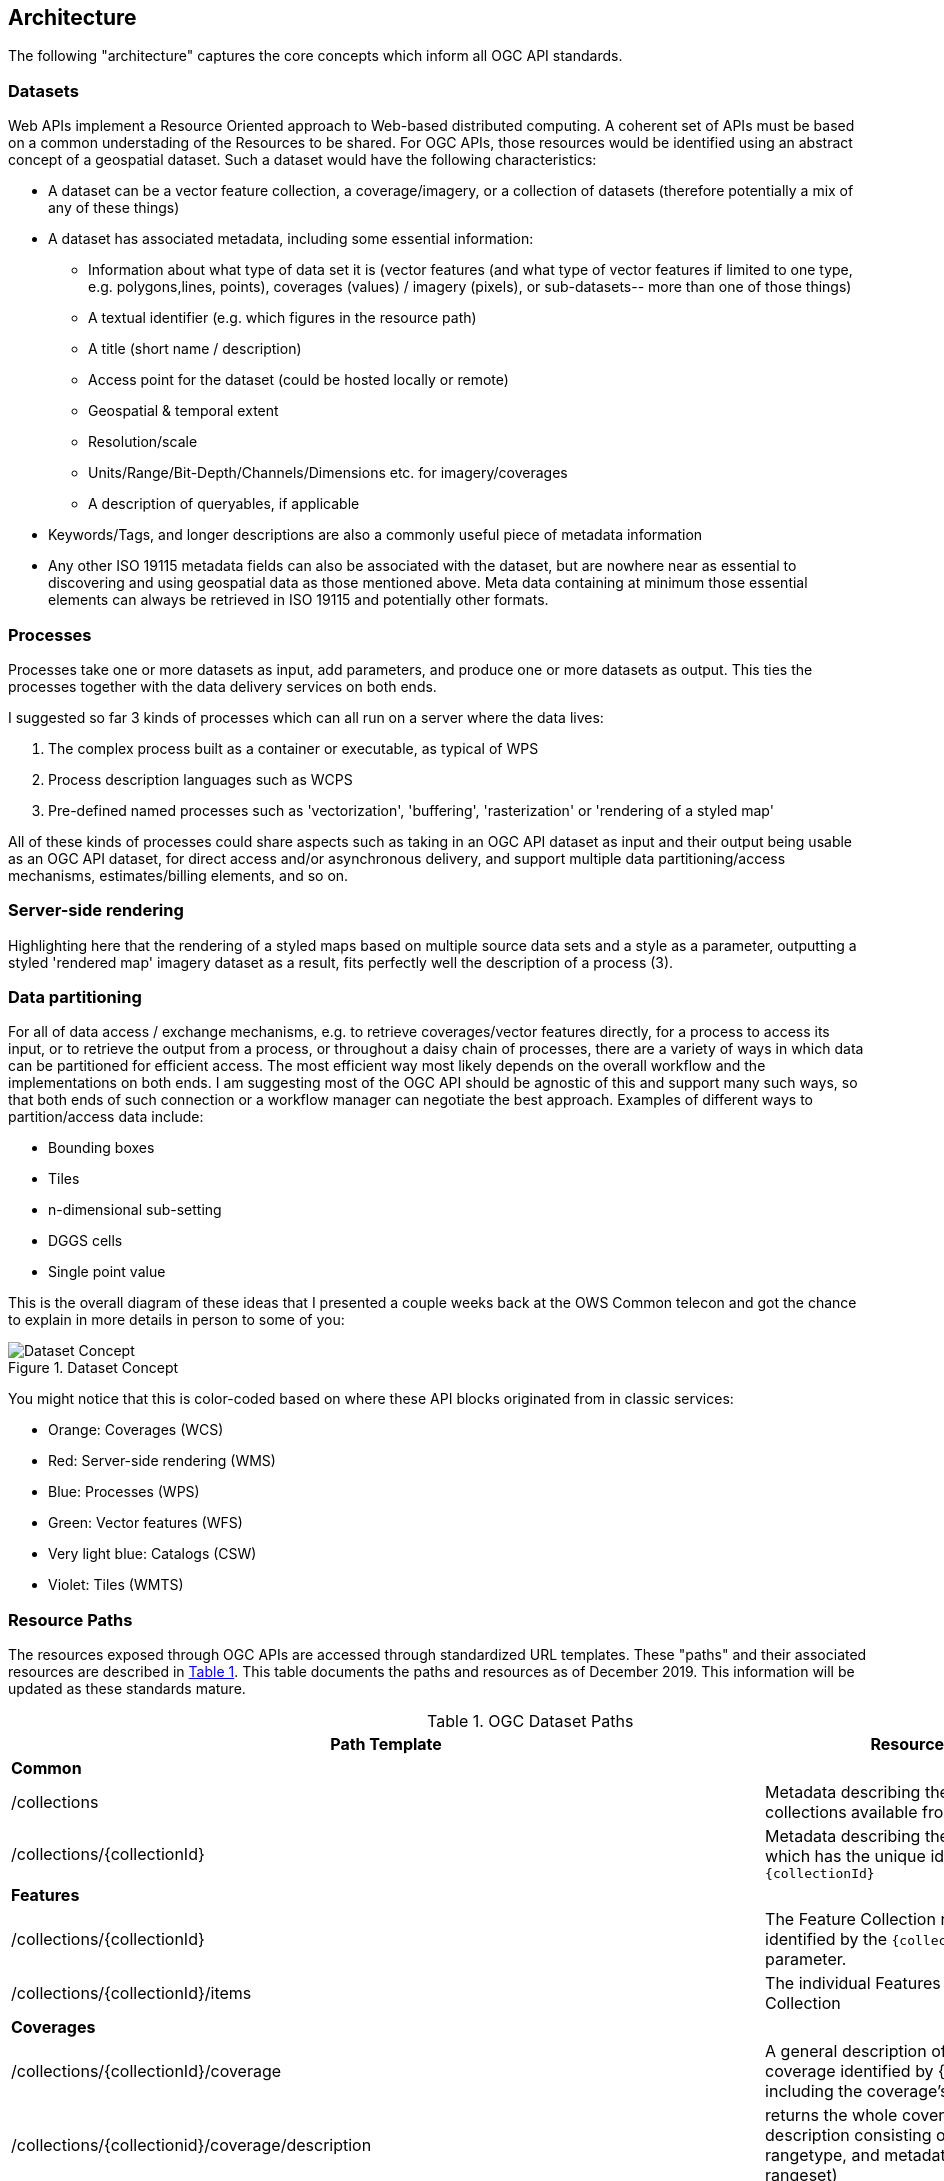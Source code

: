 == Architecture
The following "architecture" captures the core concepts which inform all OGC API standards.

=== Datasets  

Web APIs implement a Resource Oriented approach to Web-based distributed computing. A coherent set of APIs must be based on a common understading of the Resources to be shared. For OGC APIs, those resources would be identified using an abstract concept of a geospatial dataset. Such a dataset would have the following characteristics:

*   A dataset can be a vector feature collection, a coverage/imagery, or a collection of datasets (therefore potentially a mix of any of these things)
*   A dataset has associated metadata, including some essential information:
**   Information about what type of data set it is (vector features (and what type of vector features if limited to one type, e.g. polygons,lines, points), coverages (values) / imagery (pixels), or sub-datasets-- more than one of those things)
**   A textual identifier (e.g. which figures in the resource path)
**   A title (short name / description)
**   Access point for the dataset (could be hosted locally or remote)
**   Geospatial & temporal extent
**   Resolution/scale
**   Units/Range/Bit-Depth/Channels/Dimensions etc. for imagery/coverages
**   A description of queryables, if applicable
*   Keywords/Tags, and longer descriptions are also a commonly useful piece of metadata information
*   Any other ISO 19115 metadata fields can also be associated with the dataset, but are nowhere near as essential to discovering and using geospatial data as those mentioned above. Meta data containing at minimum those essential elements can always be retrieved in ISO 19115 and potentially other formats.

=== Processes  
Processes take one or more datasets as input, add parameters, and produce one or more datasets as output. This ties the processes together with the data delivery services on both ends.  

I suggested so far 3 kinds of processes which can all run on a server where the data lives:

. The complex process built as a container or executable, as typical of WPS
. Process description languages such as WCPS
. Pre-defined named processes such as 'vectorization', 'buffering', 'rasterization' or 'rendering of a styled map'

All of these kinds of processes could share aspects such as taking in an OGC API dataset as input and their output being usable as an OGC API dataset, for direct access and/or asynchronous delivery, and support multiple data partitioning/access mechanisms, estimates/billing elements, and so on.

=== Server-side rendering  

Highlighting here that the rendering of a styled maps based on multiple source data sets and a style as a parameter, outputting a styled 'rendered map' imagery dataset as a result, fits perfectly well the description of a process (3).

=== Data partitioning  

For all of data access / exchange mechanisms, e.g. to retrieve coverages/vector features directly, for a process to access its input, or to retrieve the output from a process, or throughout a daisy chain of processes, there are a variety of ways in which data can be partitioned for efficient access. The most efficient way most likely depends on the overall workflow and the implementations on both ends. I am suggesting most of the OGC API should be agnostic of this and support many such ways, so that both ends of such connection or a workflow manager can negotiate the best approach. Examples of different ways to partition/access data include:

*   Bounding boxes
*   Tiles
*   n-dimensional sub-setting
*   DGGS cells
*   Single point value

This is the overall diagram of these ideas that I presented a couple weeks back at the OWS Common telecon and got the chance to explain in more details in person to some of you:

.Dataset Concept
image::images/Dataset_Concept.png[]

You might notice that this is color-coded based on where these API blocks originated from in classic services:

* Orange: Coverages (WCS)  
* Red: Server-side rendering (WMS)  
* Blue: Processes (WPS)  
* Green: Vector features (WFS)  
* Very light blue: Catalogs (CSW)  
* Violet: Tiles (WMTS)

=== Resource Paths

The resources exposed through OGC APIs are accessed through standardized URL templates. These "paths" and their associated resources are described in <<dataset-paths>>. This table documents the paths and resources as of December 2019. This information will be updated as these standards mature.

[#dataset-paths,reftext='{table-caption} {counter:table-num}']
.OGC Dataset Paths
[width="90%",cols="2,4",options="header"]
|===
^|**Path Template** ^|**Resource**
2+^|**Common**
|/collections |Metadata describing the spatial collections available from this API.
|/collections/{collectionId} |Metadata describing the collection which has the unique identifier `{collectionId}`
2+^|**Features**
|/collections/{collectionId} |The Feature Collection resource identified by the `{collectionId}` parameter.
|/collections/{collectionId}/items |The individual Features in a Feature Collection
2+^|**Coverages**
|/collections/{collectionId}/coverage |A general description of the coverage identified by {collectionId} including the coverage's envelope.
|/collections/{collectionid}/coverage/description |returns the whole coverage description consisting of domainset, rangetype, and metadata (but not the rangeset)
|/collections/{collectionid}/coverage/domainset |returns the coverage's domain set definition
|/collections/{collectionid}/coverage/rangetype |returns the coverage's range type information (i.e., a description of the data semantics)
|/collections/{collectionid}/coverage/metadata |returns the coverage's metadata (may be empty)
|/collections/{collectionid}/coverage/rangeset |returns the coverage's range set, i.e., the actual values in the coverage's Native Format (see format encoding for ways to retrieve inspecific formats)
|/collections/{collectionid}/coverage/all |returns all of the above namely the coverage's domainset, rangetype, meatadata, and rangeset comparable to a GetCoverage response
2+^|**Maps and Styles**
2+^|Note: A map is associated with a resource. {resource} is a place holder for a path segment appropriate for a resource type. 
|/collections/{collectionId}/{resource}/map |A data structure with specific information necessary to get a fragment of the map representing the resource collection.
|/collections/{collectionId}/{resource}/map/{styleId} |A map representing the geospatial resource identified by /collections/{collectionId}/{resource}.
2+^|**Tiles**
2+^|Note: A tile is associated with a resource. {resource} is a place holder for a path segment appropriate for a resource type. 
|/collections/{collectionId}/{resource}/tile/{styleId}/{tileMatrixSetId}/{tileMatrixId}/{tileRow}/{tileCol} |Tile representation of real-world elements at a given resolution restricted by the selected Tile Matrix Set. {styleId} is optional.
|/collections/{collectionId}/{resource}/tiles |An enumeration of the Tiles and Styles that are available at some TileMatrixSetId
|/tileMatrixSet/{tileMatrixSetId} |A description of the TileMatrixSet identified by the {tileMatrixSetId} identifier.
2+^|**Processes**
|/process |Lists the processes this API offers.
|/processes/{process-id} |Returns a detailed description of a process.
|/processes/{process-id}/jobs |Returns the running and finished jobs for a process (GET), Executes a process, i.e. creates a new job. Inputs and outputs will have to be specified in a JSON document that needs to be send in the POST body. (POST)
|/processes/{process-id}/jobs/{job-id} |Returns the status of a job of a process.
|/processes/{process-id}/jobs/{job-id}/results |Returns the result of a job of a process.
2+^|**Records (Catalog)**
|/collections/{collectionId}/tbd |TBD

|===

